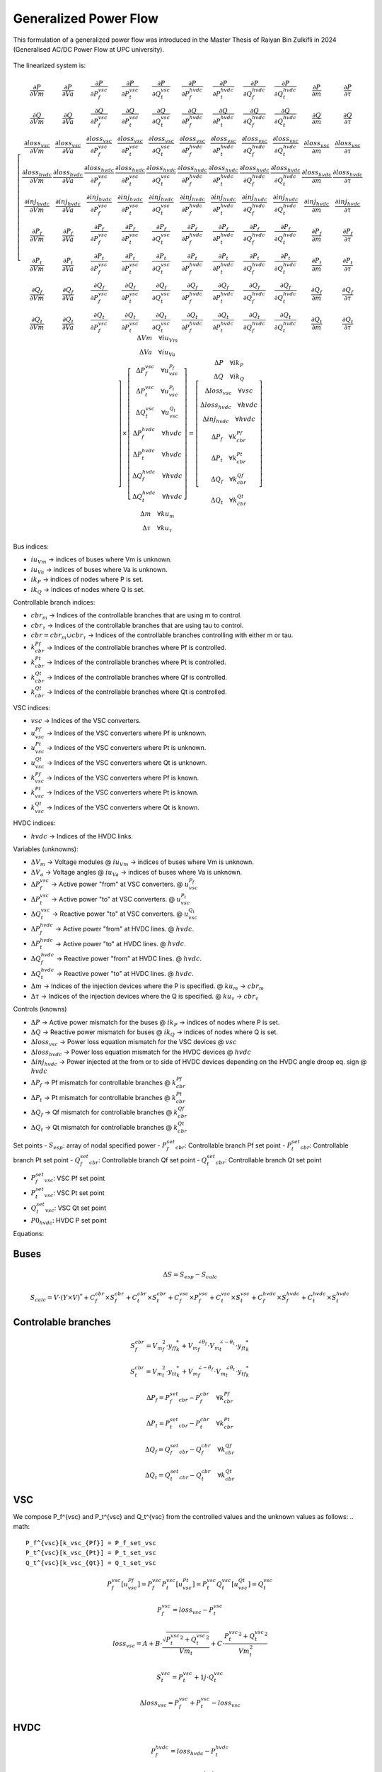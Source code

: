 .. _generalized_power_flow:

Generalized Power Flow
=============================

This formulation of a generalized power flow was introduced in the Master Thesis
of Raiyan Bin Zulkifli in 2024 (Generalised AC/DC Power Flow at UPC university).

.. figure:: ./../../figures/generalized_branch_models.png
    :alt: Generalized branch models.
    :scale: 50 %

The linearized system is:

.. math::

    \left[
    \begin{matrix}
        \frac{\partial P}{\partial Vm} & \frac{\partial P}{\partial Va} & \frac{\partial P}{\partial P_f^{vsc}} & \frac{\partial P}{\partial P_t^{vsc}} & \frac{\partial P}{\partial Q_t^{vsc}} & \frac{\partial P}{\partial P_f^{hvdc}} & \frac{\partial P}{\partial P_t^{hvdc}} & \frac{\partial P}{\partial Q_f^{hvdc}} & \frac{\partial P}{\partial Q_t^{hvdc}} & \frac{\partial P}{\partial m} & \frac{\partial P}{\partial \tau} \\
        \frac{\partial Q}{\partial Vm} & \frac{\partial Q}{\partial Va} & \frac{\partial Q}{\partial P_f^{vsc}} & \frac{\partial Q}{\partial P_t^{vsc}} & \frac{\partial Q}{\partial Q_t^{vsc}} & \frac{\partial Q}{\partial P_f^{hvdc}} & \frac{\partial Q}{\partial P_t^{hvdc}} & \frac{\partial Q}{\partial Q_f^{hvdc}} & \frac{\partial Q}{\partial Q_t^{hvdc}} & \frac{\partial Q}{\partial m} & \frac{\partial Q}{\partial \tau} \\
        \frac{\partial loss_{vsc}}{\partial Vm} & \frac{\partial loss_{vsc}}{\partial Va} & \frac{\partial loss_{vsc}}{\partial P_f^{vsc}} & \frac{\partial loss_{vsc}}{\partial P_t^{vsc}} & \frac{\partial loss_{vsc}}{\partial Q_t^{vsc}} & \frac{\partial loss_{vsc}}{\partial P_f^{hvdc}} & \frac{\partial loss_{vsc}}{\partial P_t^{hvdc}} & \frac{\partial loss_{vsc}}{\partial Q_f^{hvdc}} & \frac{\partial loss_{vsc}}{\partial Q_t^{hvdc}} & \frac{\partial loss_{vsc}}{\partial m} & \frac{\partial loss_{vsc}}{\partial \tau} \\
        \frac{\partial loss_{hvdc}}{\partial Vm} & \frac{\partial loss_{hvdc}}{\partial Va} & \frac{\partial loss_{hvdc}}{\partial P_f^{vsc}} & \frac{\partial loss_{hvdc}}{\partial P_t^{vsc}} & \frac{\partial loss_{hvdc}}{\partial Q_t^{vsc}} & \frac{\partial loss_{hvdc}}{\partial P_f^{hvdc}} & \frac{\partial loss_{hvdc}}{\partial P_t^{hvdc}} & \frac{\partial loss_{hvdc}}{\partial Q_f^{hvdc}} & \frac{\partial loss_{hvdc}}{\partial Q_t^{hvdc}} & \frac{\partial loss_{hvdc}}{\partial m} & \frac{\partial loss_{hvdc}}{\partial \tau} \\
        \frac{\partial inj_{hvdc}}{\partial Vm} & \frac{\partial inj_{hvdc}}{\partial Va} & \frac{\partial inj_{hvdc}}{\partial P_f^{vsc}} & \frac{\partial inj_{hvdc}}{\partial P_t^{vsc}} & \frac{\partial inj_{hvdc}}{\partial Q_t^{vsc}} & \frac{\partial inj_{hvdc}}{\partial P_f^{hvdc}} & \frac{\partial inj_{hvdc}}{\partial P_t^{hvdc}} & \frac{\partial inj_{hvdc}}{\partial Q_f^{hvdc}} & \frac{\partial inj_{hvdc}}{\partial Q_t^{hvdc}} & \frac{\partial inj_{hvdc}}{\partial m} & \frac{\partial inj_{hvdc}}{\partial \tau} \\
        \frac{\partial P_f}{\partial Vm} & \frac{\partial P_f}{\partial Va} & \frac{\partial P_f}{\partial P_f^{vsc}} & \frac{\partial P_f}{\partial P_t^{vsc}} & \frac{\partial P_f}{\partial Q_t^{vsc}} & \frac{\partial P_f}{\partial P_f^{hvdc}} & \frac{\partial P_f}{\partial P_t^{hvdc}} & \frac{\partial P_f}{\partial Q_f^{hvdc}} & \frac{\partial P_f}{\partial Q_t^{hvdc}} & \frac{\partial P_f}{\partial m} & \frac{\partial P_f}{\partial \tau} \\
        \frac{\partial P_t}{\partial Vm} & \frac{\partial P_t}{\partial Va} & \frac{\partial P_t}{\partial P_f^{vsc}} & \frac{\partial P_t}{\partial P_t^{vsc}} & \frac{\partial P_t}{\partial Q_t^{vsc}} & \frac{\partial P_t}{\partial P_f^{hvdc}} & \frac{\partial P_t}{\partial P_t^{hvdc}} & \frac{\partial P_t}{\partial Q_f^{hvdc}} & \frac{\partial P_t}{\partial Q_t^{hvdc}} & \frac{\partial P_t}{\partial m} & \frac{\partial P_t}{\partial \tau} \\
        \frac{\partial Q_f}{\partial Vm} & \frac{\partial Q_f}{\partial Va} & \frac{\partial Q_f}{\partial P_f^{vsc}} & \frac{\partial Q_f}{\partial P_t^{vsc}} & \frac{\partial Q_f}{\partial Q_t^{vsc}} & \frac{\partial Q_f}{\partial P_f^{hvdc}} & \frac{\partial Q_f}{\partial P_t^{hvdc}} & \frac{\partial Q_f}{\partial Q_f^{hvdc}} & \frac{\partial Q_f}{\partial Q_t^{hvdc}} & \frac{\partial Q_f}{\partial m} & \frac{\partial Q_f}{\partial \tau} \\
        \frac{\partial Q_t}{\partial Vm} & \frac{\partial Q_t}{\partial Va} & \frac{\partial Q_t}{\partial P_f^{vsc}} & \frac{\partial Q_t}{\partial P_t^{vsc}} & \frac{\partial Q_t}{\partial Q_t^{vsc}} & \frac{\partial Q_t}{\partial P_f^{hvdc}} & \frac{\partial Q_t}{\partial P_t^{hvdc}} & \frac{\partial Q_t}{\partial Q_f^{hvdc}} & \frac{\partial Q_t}{\partial Q_t^{hvdc}} & \frac{\partial Q_t}{\partial m} & \frac{\partial Q_t}{\partial \tau}
    \end{matrix}
    \right]
    \times
    \left[
    \begin{matrix}
        \Delta Vm \quad \forall iu_{Vm}  \\
        \Delta Va \quad \forall iu_{Va} \\
        \Delta P_f^{vsc} \quad \forall u_vsc_{P_f}\\
        \Delta P_t^{vsc} \quad \forall u_vsc_{P_t}\\
        \Delta Q_t^{vsc} \quad \forall u_vsc_{Q_t}\\
        \Delta P_f^{hvdc} \quad \forall hvdc\\
        \Delta P_t^{hvdc} \quad \forall hvdc\\
        \Delta Q_f^{hvdc} \quad \forall hvdc\\
        \Delta Q_t^{hvdc} \quad \forall hvdc\\
        \Delta m \quad \forall ku_{m}  \\
        \Delta \tau \quad \forall ku_{\tau}
    \end{matrix}
    \right]
    =
    \left[
    \begin{matrix}
        \Delta P  \quad \forall ik_P\\
        \Delta Q \quad  \forall ik_Q\\
        \Delta loss_{vsc} \quad \forall vsc  \\
        \Delta loss_{hvdc} \quad \forall hvdc   \\
        \Delta inj_{hvdc} \quad \forall hvdc \\
        \Delta P_f \quad \forall k_cbr_{Pf}\\
        \Delta P_t \quad \forall k_cbr_{Pt}\\
        \Delta Q_f \quad \forall k_cbr_{Qf}\\
        \Delta Q_t \quad \forall k_cbr_{Qt}
    \end{matrix}
    \right]

Bus indices:

- :math:`iu_{Vm}` -> indices of buses where Vm is unknown.
- :math:`iu_{Va}` -> indices of buses where Va is unknown.
- :math:`ik_P` -> indices of nodes where P is set.
- :math:`ik_Q` -> indices of nodes where Q is set.

Controllable branch indices:

- :math:`cbr_{m}` -> Indices of the controllable branches that are using m to control.
- :math:`cbr_{\tau}` -> Indices of the controllable branches that are using tau to control.

- :math:`cbr=cbr_{m} \cup cbr_{\tau}` -> Indices of the controllable branches controlling with either m or tau.

- :math:`k_cbr_{Pf}` -> Indices of the controllable branches where Pf is controlled.
- :math:`k_cbr_{Pt}` -> Indices of the controllable branches where Pt is controlled.
- :math:`k_cbr_{Qt}` -> Indices of the controllable branches where Qf is controlled.
- :math:`k_cbr_{Qt}` -> Indices of the controllable branches where Qt is controlled.

VSC indices:

- :math:`vsc` -> Indices of the VSC converters.
- :math:`u_vsc_{Pf}` -> Indices of the VSC converters where Pf is unknown.
- :math:`u_vsc_{Pt}` -> Indices of the VSC converters where Pt is unknown.
- :math:`u_vsc_{Qt}` -> Indices of the VSC converters where Qt is unknown.
- :math:`k_vsc_{Pf}` -> Indices of the VSC converters where Pf is known.
- :math:`k_vsc_{Pt}` -> Indices of the VSC converters where Pt is known.
- :math:`k_vsc_{Qt}` -> Indices of the VSC converters where Qt is known.

HVDC indices:

- :math:`hvdc` -> Indices of the HVDC links.


Variables (unknowns):

- :math:`\Delta V_m` -> Voltage modules @ :math:`iu_{Vm}` -> indices of buses where Vm is unknown.
- :math:`\Delta V_a` -> Voltage angles @ :math:`iu_{Va}` -> indices of buses where Va is unknown.

- :math:`\Delta P_f^{vsc}` -> Active power "from" at VSC converters. @ :math:`u_vsc_{P_f}`
- :math:`\Delta P_t^{vsc}` -> Active power "to" at VSC converters. @ :math:`u_vsc_{P_t}`
- :math:`\Delta Q_t^{vsc}` -> Reactive power "to" at VSC converters. @ :math:`u_vsc_{Q_t}`

- :math:`\Delta P_f^{hvdc}` -> Active power "from" at HVDC lines. @ :math:`hvdc`.
- :math:`\Delta P_t^{hvdc}` -> Active power "to" at HVDC lines. @ :math:`hvdc`.
- :math:`\Delta Q_f^{hvdc}` -> Reactive power "from" at HVDC lines. @ :math:`hvdc`.
- :math:`\Delta Q_t^{hvdc}` -> Reactive power "to" at HVDC lines. @ :math:`hvdc`.

- :math:`\Delta m` -> Indices of the injection devices where the P is specified. @ :math:`ku_{m}` -> :math:`cbr_{m}`
- :math:`\Delta \tau` -> Indices of the injection devices where the Q is specified. @ :math:`ku_{\tau}` -> :math:`cbr_{\tau}`

Controls (knowns)

- :math:`\Delta P` -> Active power mismatch for the buses @ :math:`ik_P` -> indices of nodes where P is set.
- :math:`\Delta Q` -> Reactive power mismatch for buses @ :math:`ik_Q` -> indices of nodes where Q is set.

- :math:`\Delta loss_{vsc}` -> Power loss equation mismatch for the VSC devices @ :math:`vsc`

- :math:`\Delta loss_{hvdc}` -> Power loss equation mismatch for the HVDC devices @ :math:`hvdc`
- :math:`\Delta inj_{hvdc}` -> Power injected at the from or to side of HVDC devices depending on the HVDC angle droop eq. sign @ :math:`hvdc`

- :math:`\Delta {P_f}` -> Pf mismatch for controllable branches @ :math:`k_cbr_{Pf}`
- :math:`\Delta {P_t}` -> Pt mismatch for controllable branches @ :math:`k_cbr_{Pt}`
- :math:`\Delta {Q_f}` -> Qf mismatch for controllable branches @ :math:`k_cbr_{Qf}`
- :math:`\Delta {Q_t}` -> Qt mismatch for controllable branches @ :math:`k_cbr_{Qt}`

Set points
- :math:`S_{esp}`: array of nodal specified power
- :math:`P_f_set_cbr`: Controllable branch Pf set point
- :math:`P_t_set_cbr`: Controllable branch Pt set point
- :math:`Q_f_set_cbr`: Controllable branch Qf set point
- :math:`Q_t_set_cbr`: Controllable branch Qt set point

- :math:`P_f_set_vsc`: VSC Pf set point
- :math:`P_t_set_vsc`: VSC Pt set point
- :math:`Q_t_set_vsc`: VSC Qt set point

- :math:`P0_{hvdc}`: HVDC P set point


Equations:


Buses
_________________________

.. math::

    \Delta S = S_{esp} - S_{calc}

.. math::

    S_{calc} = V \cdot (Y \times V)^*
                + C_f^{cbr} \times S_f^{cbr} + C_t^{cbr} \times S_t^{cbr}
                + C_f^{vsc} \times P_f^{vsc} + C_t^{vsc} \times S_t^{vsc}
                + C_f^{hvdc} \times S_f^{hvdc} + C_t^{hvdc} \times S_t^{hvdc}


Controlable branches
_________________________

.. math::

    S_f^{cbr} = {{V_m}_f^2} \cdot {y_{ff}}_{k}^* + {V_m}_f^{\angle{\theta_f}} \cdot {V_m}_t^{\angle{-\theta_t}}  \cdot  {y_{ft}}_{k}^*

.. math::

    S_t^{cbr} = {{V_m}_t^2} \cdot {{y_{tt}}_{k}^*} + {V_m}_f^{\angle{-\theta_f}} \cdot {V_m}_t^{\angle{\theta_t}}  \cdot  {y_{tf}}_{k}^*

.. math::

    \Delta P_f = P_f_set_cbr - P_f^{cbr} \quad \forall k_cbr_{Pf}

.. math::

    \Delta P_t = P_t_set_cbr - P_t^{cbr} \quad \forall k_cbr_{Pt}

.. math::

    \Delta Q_f = Q_f_set_cbr - Q_f^{cbr} \quad \forall k_cbr_{Qf}

.. math::

    \Delta Q_t = Q_t_set_cbr - Q_t^{cbr} \quad \forall k_cbr_{Qt}


VSC
_____
We compose P_f^{vsc} and P_t^{vsc} and Q_t^{vsc} from the controlled values and the unknown values as follows:
.. math::

    P_f^{vsc}[k_vsc_{Pf}] = P_f_set_vsc
    P_t^{vsc}[k_vsc_{Pt}] = P_t_set_vsc
    Q_t^{vsc}[k_vsc_{Qt}] = Q_t_set_vsc

.. math::

    P_f^{vsc}[u_vsc_{Pf}] = P_f_vsc
    P_t^{vsc}[u_vsc_{Pt}] = P_t_vsc
    Q_t^{vsc}[u_vsc_{Qt}] = Q_t_vsc


.. math::

    P_f^{vsc} =  loss_{vsc} - P_t^{vsc}


.. math::

    loss_{vsc} = A + B \cdot \frac{\sqrt{{P_t^{vsc}}^2 + {Q_t^{vsc}}^2}}{Vm_t} + C \cdot \frac{{P_t^{vsc}}^2 + {Q_t^{vsc}}^2}{Vm_t^2}

.. math::

    S_t^{vsc} = P_t^{vsc} + 1j \cdot Q_t^{vsc}

.. math::

    \Delta loss_{vsc} = P_f^{vsc}  + P_t^{vsc} - loss_{vsc}



HVDC
__________

.. math::

    P_f^{hvdc} = loss_{hvdc} - P_t^{hvdc}

.. math::

    loss_{hvdc} = r \cdot {\frac{P_f^{hvdc}}{Vm_f}}^2

.. math::

    inj_{hvdc} = P0_{hvdc} + k_{hvdc} \cdot (Va_f - Va_t)


.. math::

    S_f^{hvdc} = P_f^{hvdc} + 1j \cdot Q_f^{hvdc}

.. math::

    S_t^{hvdc} = P_t^{hvdc} + 1j \cdot Q_t^{hvdc}

.. math::

    \Delta loss_{hvdc} = P_f^{hvdc} + P_t^{hvdc} - loss_{hvdc}

.. math::

    \Delta inj_{hvdc} = P_f^{hvdc} - inj_{hvdc}


